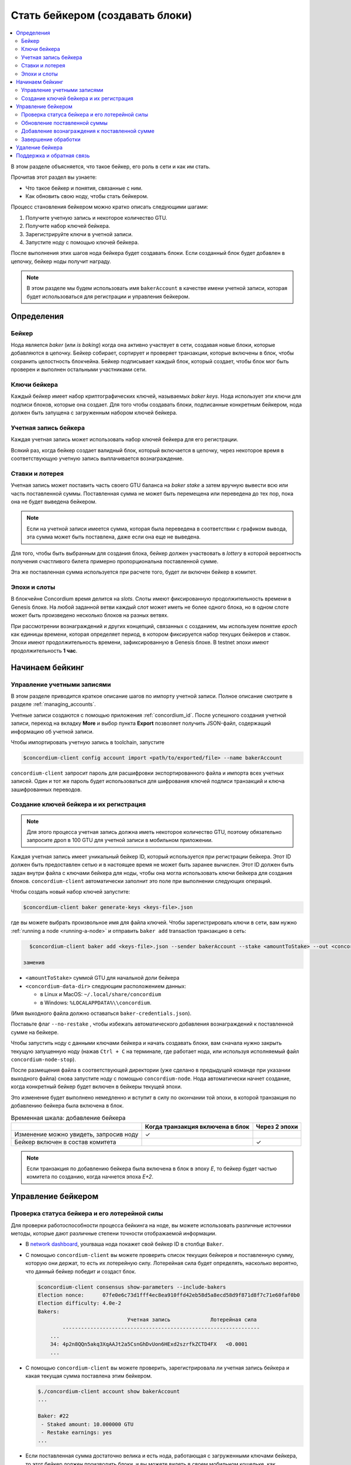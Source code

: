 
.. _networkDashboardLink: https://dashboard.testnet.concordium.com/
.. _node-dashboard: http://localhost:8099
.. _Discord: https://discord.com/invite/xWmQ5tp

==================================
Стать бейкером (создавать блоки)
==================================

.. contents::
   :local:
   :backlinks: none

В этом разделе объясняется, что такое бейкер, его роль в сети и как им стать.

Прочитав этот раздел вы узнаете:

-  Что такое бейкер и понятия, связанные с ним.
-  Как обновить свою ноду, чтобы стать бейкером.

Процесс становления бейкером можно кратко описать следующими шагами:

#. Получите учетную запись и некоторое количество GTU.
#. Получите набор ключей бейкера.
#. Зарегистрируйте ключи в учетной записи.
#. Запустите ноду с помощью ключей бейкера.

После выполнения этих шагов нода бейкера будет создавать блоки. Если созданный блок будет добавлен в цепочку, бейкер ноды получит награду.

.. note::

   В этом разделе мы будем использовать имя ``bakerAccount``
   в качестве имени учетной записи, которая будет использоваться для регистрации и управления бейкером.

Определения
===========

Бейкер
-------

Нода является *baker* (или *is baking*) когда она активно участвует в сети, создавая новые блоки, которые добавляются в цепочку. Бейкер собирает, сортирует и проверяет транзакции, которые включены в блок, чтобы сохранить целостность блокчейна. Бейкер подписывает каждый блок, который создает, чтобы блок мог быть проверен и выполнен остальными участниками сети.

Ключи бейкера
--------------

Каждый бейкер имеет набор криптографических ключей, называемых *baker keys*. Нода использует эти ключи для подписи блоков, которые она создает. Для того чтобы создавать блоки, подписанные конкретным бейкером, нода должен быть запущена с загруженным набором ключей бейкера.

Учетная запись бейкера
-----------------------

Каждая учетная запись может использовать набор ключей бейкера для его регистрации.

Всякий раз, когда бейкер создает валидный блок, который включается в цепочку, через некоторое время в соответствующую учетную запись выплачивается вознаграждение.

Ставки и лотерея
-----------------

.. todo::

   - Ссылка на график выдачи.

Учетная запись может поставить часть своего GTU баланса на *baker stake* а затем вручную вывести всю или часть поставленной суммы. Поставленная сумма не может быть перемещена или переведена до тех пор, пока она не будет выведена бейкером.

.. note::

   Если на учетной записи имеется сумма, которая была переведена в соответствии с графиком вывода, эта сумма может быть поставлена, даже если она еще не выведена.

Для того, чтобы быть выбранным для создания блока, бейкер должен участвовать в
*lottery* в которой вероятность получения счастливого билета примерно пропорциональна поставленной сумме.

Эта же поставленная сумма используется при расчете того, будет ли включен бейкер в комитет.

Эпохи и слоты
----------------

В блокчейне Concordium время делится на *slots*. Слоты имеют фиксированную продолжительность времени в Genesis блоке. На любой заданной ветви каждый слот может иметь не более одного блока, но в одном слоте может быть произведено несколько блоков на разных ветвях.

.. todo::

   Давайте добавим картинку.

При рассмотрении вознаграждений и других концепций, связанных с созданием, мы используем понятие *epoch*
как единицы времени, которая определяет период, в котором фиксируется набор текущих бейкеров и ставок. Эпохи имеют продолжительность времени, зафиксированную в Genesis блоке. В testnet эпохи имеют продолжительность
**1 час**.

Начинаем бейкинг
================

Управление учетными записями
-----------------------------

В этом разделе приводится краткое описание шагов по импорту учетной записи. Полное описание смотрите в разделе :ref:`managing_accounts`.

Учетные записи создаются с помощью приложения :ref:`concordium_id`. После успешного создания учетной записи, переход на вкладку
**More** и выбор пункта **Export**
позволяет получить JSON-файл, содержащий информацию об учетной записи.

Чтобы импортировать учетную запись в toolchain, запустите

.. code-block:: console

   $concordium-client config account import <path/to/exported/file> --name bakerAccount

``concordium-client`` запросит пароль для расшифровки экспортированного файла и импорта всех учетных записей. Один и тот же пароль будет использоваться для шифрования ключей подписи транзакций и ключа зашифрованных переводов.

Создание ключей бейкера и их регистрация
--------------------------------------------

.. note::

   Для этого процесса учетная запись должна иметь некоторое количество GTU, поэтому обязательно запросите дроп в 100 GTU для учетной записи в мобильном приложении.

Каждая учетная запись имеет уникальный бейкер ID, который используется при регистрации бейкера. Этот ID должен быть предоставлен сетью и в настоящее время не может быть заранее вычислен. Этот ID должен быть задан внутри файла с ключами бейкера для ноды, чтобы она могла использовать ключи бейкера для создания блоков.
``concordium-client`` автоматически заполнит это поле при выполнении следующих операций.

Чтобы создать новый набор ключей запустите:

.. code-block:: console

   $concordium-client baker generate-keys <keys-file>.json

где вы можете выбрать произвольное имя для файла ключей. Чтобы зарегистрировать ключи в сети, вам нужно
:ref:`running a node <running-a-node>`
и отправить ``baker add`` transaction транзакцию в сеть:

.. code-block:: console

   $concordium-client baker add <keys-file>.json --sender bakerAccount --stake <amountToStake> --out <concordium-data-dir>/baker-credentials.json

 заменив

- ``<amountToStake>`` суммой GTU для начальной доли бейкера
- ``<concordium-data-dir>`` следующим расположением данных:

  * в Linux и MacOS: ``~/.local/share/concordium``
  * в Windows: ``%LOCALAPPDATA%\\concordium``.

(Имя выходного файла должно оставаться ``baker-credentials.json``).

Поставьте флаг ``--no-restake`` , чтобы избежать автоматического добавления вознаграждений к поставленной сумме на бейкере.

Чтобы запустить ноду с данными ключами бейкера и начать создавать блоки, вам сначала нужно закрыть текущую запущенную ноду (нажав
``Ctrl + C`` на терминале, где работает нода, или используя исполняемый файл
``concordium-node-stop``).

После размещения файла в соответствующей директории (уже сделано в предыдущей команде при указании выходного файла) снова запустите ноду с помощью
``concordium-node``. Нода автоматически начнет создание, когда конкретный бейкер будет включен в бейкеры текущей эпохи.

Это изменение будет выполнено немедленно и вступит в силу по окончании той эпохи, в которой транзакция по добавлению бейкера была включена в блок.

.. table:: Временная шкала: добавление бейкера

   +-------------------------------------------+-----------------------------------------+-----------------+
   |                                           | Когда транзакция включена в блок        | Через 2 эпохи   |
   +===========================================+=========================================+=================+
   | Изменение можно увидеть, запросив ноду    |  ✓                                      |                 |
   +-------------------------------------------+-----------------------------------------+-----------------+
   | Бейкер включен в состав комитета          |                                         | ✓               |
   +-------------------------------------------+-----------------------------------------+-----------------+

.. note::

   Если транзакция по добавлению бейкера была включена в блок в эпоху `E`, то бейкер будет частью комитета по созданию, когда начнется эпоха
   `E+2`.

Управление бейкером
====================

Проверка статуса бейкера и его лотерейной силы
------------------------------------------------------

Для проверки работоспособности процесса бейкинга на ноде, вы можете использовать различные источники методы, которые дают различные степени точности отображаемой информации.

- В `network dashboard <http://dashboard.testnet.concordium.com>`_, yourваша нода покажет свой бейкер ID в столбце ``Baker``.
- С помощью ``concordium-client`` вы можете проверить список текущих бейкеров и поставленную сумму, которую они держат, то есть их лотерейную силу. Лотерейная сила будет определять, насколько вероятно, что данный бейкер победит и создаст блок.

  .. code-block:: console

     $concordium-client consensus show-parameters --include-bakers
     Election nonce:      07fe0e6c73d1fff4ec8ea910ffd42eb58d5a8ecd58d9f871d8f7c71e60faf0b0
     Election difficulty: 4.0e-2
     Bakers:
                                  Учетная запись             Лотерейная сила
             ----------------------------------------------------------------
         ...
         34: 4p2n8QQn5akq3XqAAJt2a5CsnGhDvUon6HExd2szrfkZCTD4FX   <0.0001
         ...

- С помощью ``concordium-client`` вы можете проверить, зарегистрировала ли учетная запись бейкера и какая текущая сумма поставлена этим бейкером.

  .. code-block:: console

     $./concordium-client account show bakerAccount
     ...

     Baker: #22
      - Staked amount: 10.000000 GTU
      - Restake earnings: yes
     ...

- Если поставленная сумма достаточно велика и есть нода, работающая с загруженными ключами бейкера, то этот бейкер должен производить блоки, и вы можете видеть в своем мобильном кошельке, как вознаграждение за создание приходит в учетную запись, как показано на данном изображении:

  .. image:: images/bab-reward.png
     :align: center
     :width: 250px

Обновление поставленной суммы
------------------------------

Чтобы обновить поставленную сумму бейкера, запустите

.. code-block:: console

   $concordium-client baker update-stake --stake <newAmount> --sender bakerAccount

Изменение поставленной суммы изменяет вероятность того, что бейкер будет выбран для создания блоков.

Когда бейкер **добавляет или увеличивает свою поставленную сумму в первый раз**, это изменение выполняется в цепочке и становится видимым, как только транзакция включается в блок (это можно увидеть с помощью
``concordium-client account show
bakerAccount``) и вступает в силу через 2 эпохи после этого.

.. table:: Временная шкала: увеличение поставленной суммы

   +----------------------------------------+-----------------------------------------+----------------+
   |                                        | Когда транзакция включена в блок        | Через 2 эпохи  |
   +========================================+=========================================+================+
   | Изменение можно увидеть, запросив ноду | ✓                                       |                |
   +----------------------------------------+-----------------------------------------+----------------+
   | Бейкер использует новую сумму          |                                         | ✓              |
   +----------------------------------------+-----------------------------------------+----------------+

Когда бейкер **уменьшает поставленную сумму**, для вступления в силу изменения потребуется *2 +
bakerCooldownEpochs* эпохи. Изменение становится видимым в цепочке, как только транзакция включается в блок, с ней можно ознакомиться через
``concordium-client account show bakerAccount``:

.. code-block:: console

   $concordium-client account show bakerAccount
   ...

   Baker: #22
    - Staked amount: 50.000000 GTU to be updated to 20.000000 GTU at epoch 261  (2020-12-24 12:56:26 UTC)
    - Restake earnings: yes

   ...

.. table:: Временная шкала: уменьшение поставленной суммы

   +----------------------------------------+-----------------------------------------+----------------------------------------+
   |                                        | Когда транзакция включена в блок        | После 2 + bakerCooldownEpochs эпох     |
   +========================================+=========================================+========================================+
   | Изменение можно увидеть, запросив ноду | ✓                                       |                                        |
   +----------------------------------------+-----------------------------------------+----------------------------------------+
   | Бейкер использует новую сумму          |                                         | ✓                                      |
   +----------------------------------------+-----------------------------------------+----------------------------------------+
   | Поставленная сумма может быть снова    | ✗                                       | ✓                                      |
   | уменьшена или бейкер может быть удален |                                         |                                        |
   +----------------------------------------+-----------------------------------------+----------------------------------------+

.. note::

   В the testnet, ``bakerCooldownEpochs`` изначально установлен на 168 эпох. Это значение можно проверить следующим образом:

   .. code-block:: console

      $concordium-client raw GetBlockSummary
      ...
              "bakerCooldownEpochs": 168
      ...

.. warning::

   Как было отмечено в разделе 'Definitions'  поставленная сумма *locked*,
   то есть она не может быть переведена или использована для оплаты. Вы должны принять это во внимание и ставить сумму, которая не понадобится в краткосрочной перспективе. В частности, чтобы отменить регистрацию бейкера или изменить поставленную сумму, вам нужно иметь некоторое количество GTU, чтобы покрыть транзакционные издержки.

Добавление вознаграждения к поставленной сумме
-----------------------------------------------

Работая в сети в роли бейкера и создавая блоки, учетная запись получает вознаграждение за каждый созданный блок. Эти награды автоматически добавляются к поставленной сумме по умолчанию.

Вы можете изменить это поведение и вместо этого получать вознаграждения на балансе учетной записи, не ставя их автоматически. Этот переключатель можно переключить с помощью ``concordium-client``:

.. code-block:: console

   $concordium-client baker update-restake False --sender bakerAccount
   $concordium-client baker update-restake True --sender bakerAccount

Изменения флага restake вступят в силу немедленно; однако изменения начнут влиять на создание и завершающую обработку через 1 эпоху. Текущее значение переключателя можно увидеть в информации об учетной записи, которую можно запросить с помощью ``concordium-client``:

.. code-block:: console

   $concordium-client account show bakerAccount
   ...

   Baker: #22
    - Staked amount: 50.000000 GTU
    - Restake earnings: yes

   ...

.. table:: Временная шкала: обновление добавления вознаграждения к поставленной сумме

   +-----------------------------------------------+-----------------------------------------+----------------------------------------+
   |                                               | Когда транзакция включена в блок        | 2 эпохи после получения вознаграждения |
   +===============================================+=========================================+========================================+
   | Изменение можно увидеть, запросив ноду        | ✓                                       |                                        |
   +-----------------------------------------------+-----------------------------------------+----------------------------------------+
   | Вознаграждения [не] будут добавлены к         | ✓                                       |                                        |
   | поставленной сумме автоматически              |                                         |                                        |
   +-----------------------------------------------+-----------------------------------------+----------------------------------------+
   | Если добавление к поставленной сумме          |                                         | ✓                                      |
   | происходит автоматически, то полученная сумма |                                         |                                        |
   | влияет на лотерейную силу                     |                                         |                                        |
   +-----------------------------------------------+-----------------------------------------+----------------------------------------+

При регистрации бейкер автоматически добавляет вознаграждение к поставленной сумме, но, как уже упоминалось выше, это можно изменить, поставив команде
``baker add`` флаг ``--no-restake``, как показано здесь:

.. code-block:: console

   $concordium-client baker add baker-keys.json --sender bakerAccount --stake <amountToStake> --out baker-credentials.json --no-restake

Завершение обработки
----------------------

Завершение обработки - это процесс голосования, выполняемый нодами в *finalization
committee* который *finalizes* обработку блока, а когда достаточно большое число членов комитета получили блок и согласовали его результат. Более новые блоки должны иметь завершенный блок в качестве предка, чтобы обеспечить целостность цепочки. Дополнительные сведения об этом процессе смотрите в разделе
:ref:`finalization<glossary-finalization>`.

Комитет формируется бейкерами, которые имеют определенную поставленную сумму. Это, в частности, означает, что для участия в комитете вам, вероятно, придется изменить поставленную сумму, чтобы достичь указанного порога. В testnet поставленная сумма, необходимая для участия в комитете, составляет **0.1% от общей суммы существующих GTU**.

Участие в комитете дает вознаграждение за каждый завершенный блок. Вознаграждение выплачивается в учетную запись бейкера через некоторое время после завершения обработки блока.

Удаление бейкера
=================

онтролирующая учетная запись может отменить регистрацию своего бейкера в цепочке. Для этого вам необходимо выполнить ``concordium-client``:

.. code-block:: console

   $concordium-client baker remove --sender bakerAccount

Это позволит удалить бейкера из списка бейкеров и разблокировать поставленную на него сумму, чтобы ее можно было свободно переводить или перемещать.

При удалении бейкера изменение имеет ту же временную шкалу, что и уменьшение поставленной суммы. Чтобы это изменение вступило в силу, потребуется
*2 + bakerCooldownEpochs* эпохи.
Изменение становится видимым в цепочке, как только транзакция включается в блок, и вы можете проверить, когда это изменение вступит в силу, запросив информацию о счете
``concordium-client`` :

.. code-block:: console

   $concordium-client account show bakerAccount
   ...

   Baker #22 to be removed at epoch 275 (2020-12-24 13:56:26 UTC)
    - Staked amount: 20.000000 GTU
    - Restake earnings: yes

   ...

.. table:: Временная шкала: удаление бейкера

   +--------------------------------------------+-----------------------------------------+----------------------------------------+
   |                                            | Когда транзакция включена в блок        | После 2 + bakerCooldownEpochs эпох     |
   +============================================+=========================================+========================================+
   | Изменение можно увидеть, запросив ноду     | ✓                                       |                                        |
   +--------------------------------------------+-----------------------------------------+----------------------------------------+
   | Бейкер исключен из комитета                |                                         | ✓                                      |
   +--------------------------------------------+-----------------------------------------+----------------------------------------+

.. warning::

   Уменьшение поставленной суммы и удаление бейкера не могут быть совершены одновременно. В течение периода кулдауна (охлаждения), произведенного уменьшением поставленной суммы, бейкер не может быть удален, и наоборот.

Поддержка и обратная связь
===========================

Если у вас возникнут какие-либо проблемы или у вас есть предложения, оставьте свой вопрос или отзыв на `Discord`_,
или свяжитесь с нами по адресу testnet@concordium.com.
